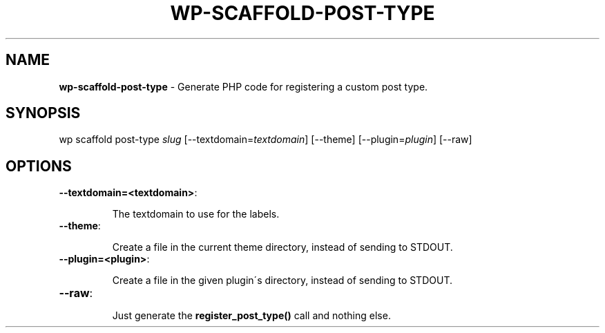 .\" generated with Ronn/v0.7.3
.\" http://github.com/rtomayko/ronn/tree/0.7.3
.
.TH "WP\-SCAFFOLD\-POST\-TYPE" "1" "" "WP-CLI"
.
.SH "NAME"
\fBwp\-scaffold\-post\-type\fR \- Generate PHP code for registering a custom post type\.
.
.SH "SYNOPSIS"
wp scaffold post\-type \fIslug\fR [\-\-textdomain=\fItextdomain\fR] [\-\-theme] [\-\-plugin=\fIplugin\fR] [\-\-raw]
.
.SH "OPTIONS"
.
.TP
\fB\-\-textdomain=<textdomain>\fR:
.
.IP
The textdomain to use for the labels\.
.
.TP
\fB\-\-theme\fR:
.
.IP
Create a file in the current theme directory, instead of sending to STDOUT\.
.
.TP
\fB\-\-plugin=<plugin>\fR:
.
.IP
Create a file in the given plugin\'s directory, instead of sending to STDOUT\.
.
.TP
\fB\-\-raw\fR:
.
.IP
Just generate the \fBregister_post_type()\fR call and nothing else\.

